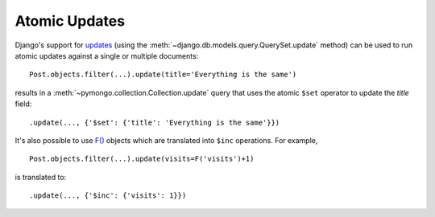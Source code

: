 Atomic Updates
==============

Django's support for updates_
(using the :meth:`~django.db.models.query.QuerySet.update` method)
can be used to run atomic updates against a single or multiple documents::

   Post.objects.filter(...).update(title='Everything is the same')

results in a :meth:`~pymongo.collection.Collection.update` query that uses the
atomic ``$set`` operator to update the `title` field::

   .update(..., {'$set': {'title': 'Everything is the same'}})

It's also possible to use `F()`_ objects which are
translated into ``$inc`` operations. For example, ::

   Post.objects.filter(...).update(visits=F('visits')+1)

is translated to::

   .update(..., {'$inc': {'visits': 1}})

.. _updates: https://docs.djangoproject.com/en/dev/topics/db/queries/#updating-multiple-objects-at-once
.. _F(): https://docs.djangoproject.com/en/dev/topics/db/queries/#filters-can-reference-fields-on-the-model
